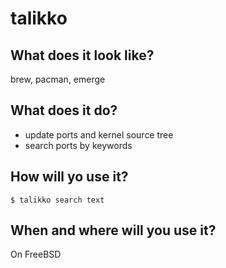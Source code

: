 * talikko

** What does it look like?

  brew, pacman, emerge

** What does it do?

 - update ports and kernel source tree
 - search ports by keywords

** How will yo use it?

#+begin_src shell
$ talikko search text
#+end_src

** When and where will you use it?
On FreeBSD
